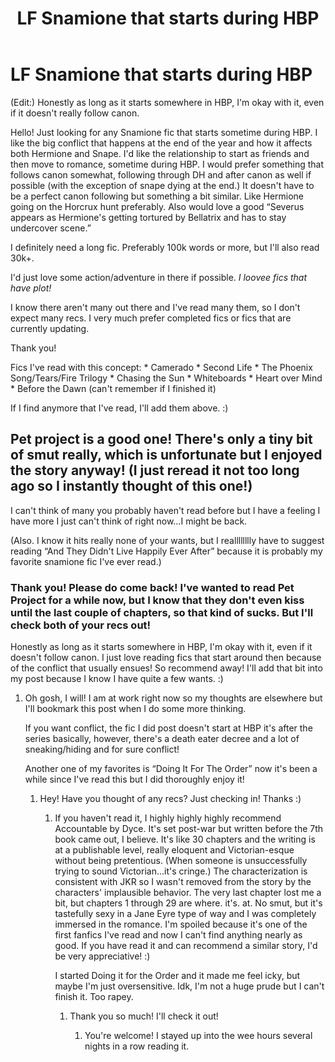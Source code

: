 #+TITLE: LF Snamione that starts during HBP

* LF Snamione that starts during HBP
:PROPERTIES:
:Author: Faeriie
:Score: 1
:DateUnix: 1578356468.0
:DateShort: 2020-Jan-07
:FlairText: Request
:END:
(Edit:) Honestly as long as it starts somewhere in HBP, I'm okay with it, even if it doesn't really follow canon.

Hello! Just looking for any Snamione fic that starts sometime during HBP. I like the big conflict that happens at the end of the year and how it affects both Hermione and Snape. I'd like the relationship to start as friends and then move to romance, sometime during HBP. I would prefer something that follows canon somewhat, following through DH and after canon as well if possible (with the exception of snape dying at the end.) It doesn't have to be a perfect canon following but something a bit similar. Like Hermione going on the Horcrux hunt preferably. Also would love a good “Severus appears as Hermione's getting tortured by Bellatrix and has to stay undercover scene.”

I definitely need a long fic. Preferably 100k words or more, but I'll also read 30k+.

I'd just love some action/adventure in there if possible. /I loovee fics that have plot!/

I know there aren't many out there and I've read many them, so I don't expect many recs. I very much prefer completed fics or fics that are currently updating.

Thank you!

Fics I've read with this concept: * Camerado * Second Life * The Phoenix Song/Tears/Fire Trilogy * Chasing the Sun * Whiteboards * Heart over Mind * Before the Dawn (can't remember if I finished it)

If I find anymore that I've read, I'll add them above. :)


** Pet project is a good one! There's only a tiny bit of smut really, which is unfortunate but I enjoyed the story anyway! (I just reread it not too long ago so I instantly thought of this one!)

I can't think of many you probably haven't read before but I have a feeling I have more I just can't think of right now...I might be back.

(Also. I know it hits really none of your wants, but I realllllllly have to suggest reading “And They Didn't Live Happily Ever After” because it is probably my favorite snamione fic I've ever read.)
:PROPERTIES:
:Author: winds0fchange19
:Score: 3
:DateUnix: 1578407270.0
:DateShort: 2020-Jan-07
:END:

*** Thank you! Please do come back! I've wanted to read Pet Project for a while now, but I know that they don't even kiss until the last couple of chapters, so that kind of sucks. But I'll check both of your recs out!

Honestly as long as it starts somewhere in HBP, I'm okay with it, even if it doesn't follow canon. I just love reading fics that start around then because of the conflict that usually ensues! So recommend away! I'll add that bit into my post because I know I have quite a few wants. :)
:PROPERTIES:
:Author: Faeriie
:Score: 1
:DateUnix: 1578407648.0
:DateShort: 2020-Jan-07
:END:

**** Oh gosh, I will! I am at work right now so my thoughts are elsewhere but I'll bookmark this post when I do some more thinking.

If you want conflict, the fic I did post doesn't start at HBP it's after the series basically, however, there's a death eater decree and a lot of sneaking/hiding and for sure conflict!

Another one of my favorites is “Doing It For The Order” now it's been a while since I've read this but I did thoroughly enjoy it!
:PROPERTIES:
:Author: winds0fchange19
:Score: 3
:DateUnix: 1578412987.0
:DateShort: 2020-Jan-07
:END:

***** Hey! Have you thought of any recs? Just checking in! Thanks :)
:PROPERTIES:
:Author: Faeriie
:Score: 1
:DateUnix: 1578898629.0
:DateShort: 2020-Jan-13
:END:

****** If you haven't read it, I highly highly highly recommend Accountable by Dyce. It's set post-war but written before the 7th book came out, I believe. It's like 30 chapters and the writing is at a publishable level, really eloquent and Victorian-esque without being pretentious. (When someone is unsuccessfully trying to sound Victorian...it's cringe.) The characterization is consistent with JKR so I wasn't removed from the story by the characters' implausible behavior. The very last chapter lost me a bit, but chapters 1 through 29 are where. it's. at. No smut, but it's tastefully sexy in a Jane Eyre type of way and I was completely immersed in the romance. I'm spoiled because it's one of the first fanfics I've read and now I can't find anything nearly as good. If you have read it and can recommend a similar story, I'd be very appreciative! :)

I started Doing it for the Order and it made me feel icky, but maybe I'm just oversensitive. Idk, I'm not a huge prude but I can't finish it. Too rapey.
:PROPERTIES:
:Author: ReasonableCheesecake
:Score: 3
:DateUnix: 1578940830.0
:DateShort: 2020-Jan-13
:END:

******* Thank you so much! I'll check it out!
:PROPERTIES:
:Author: Faeriie
:Score: 2
:DateUnix: 1578975007.0
:DateShort: 2020-Jan-14
:END:

******** You're welcome! I stayed up into the wee hours several nights in a row reading it.
:PROPERTIES:
:Author: ReasonableCheesecake
:Score: 2
:DateUnix: 1579027779.0
:DateShort: 2020-Jan-14
:END:
